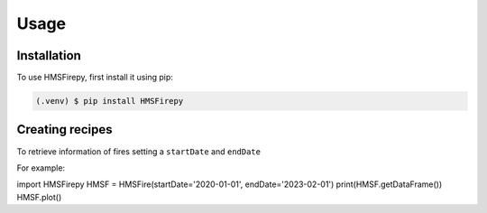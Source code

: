 Usage
=====

.. _installation:

Installation
------------

To use HMSFirepy, first install it using pip:

.. code-block:: console

   (.venv) $ pip install HMSFirepy

Creating recipes
----------------

To retrieve information of fires setting a ``startDate`` and ``endDate``

For example:

import HMSFirepy
HMSF = HMSFire(startDate='2020-01-01', endDate='2023-02-01')
print(HMSF.getDataFrame())
HMSF.plot()

